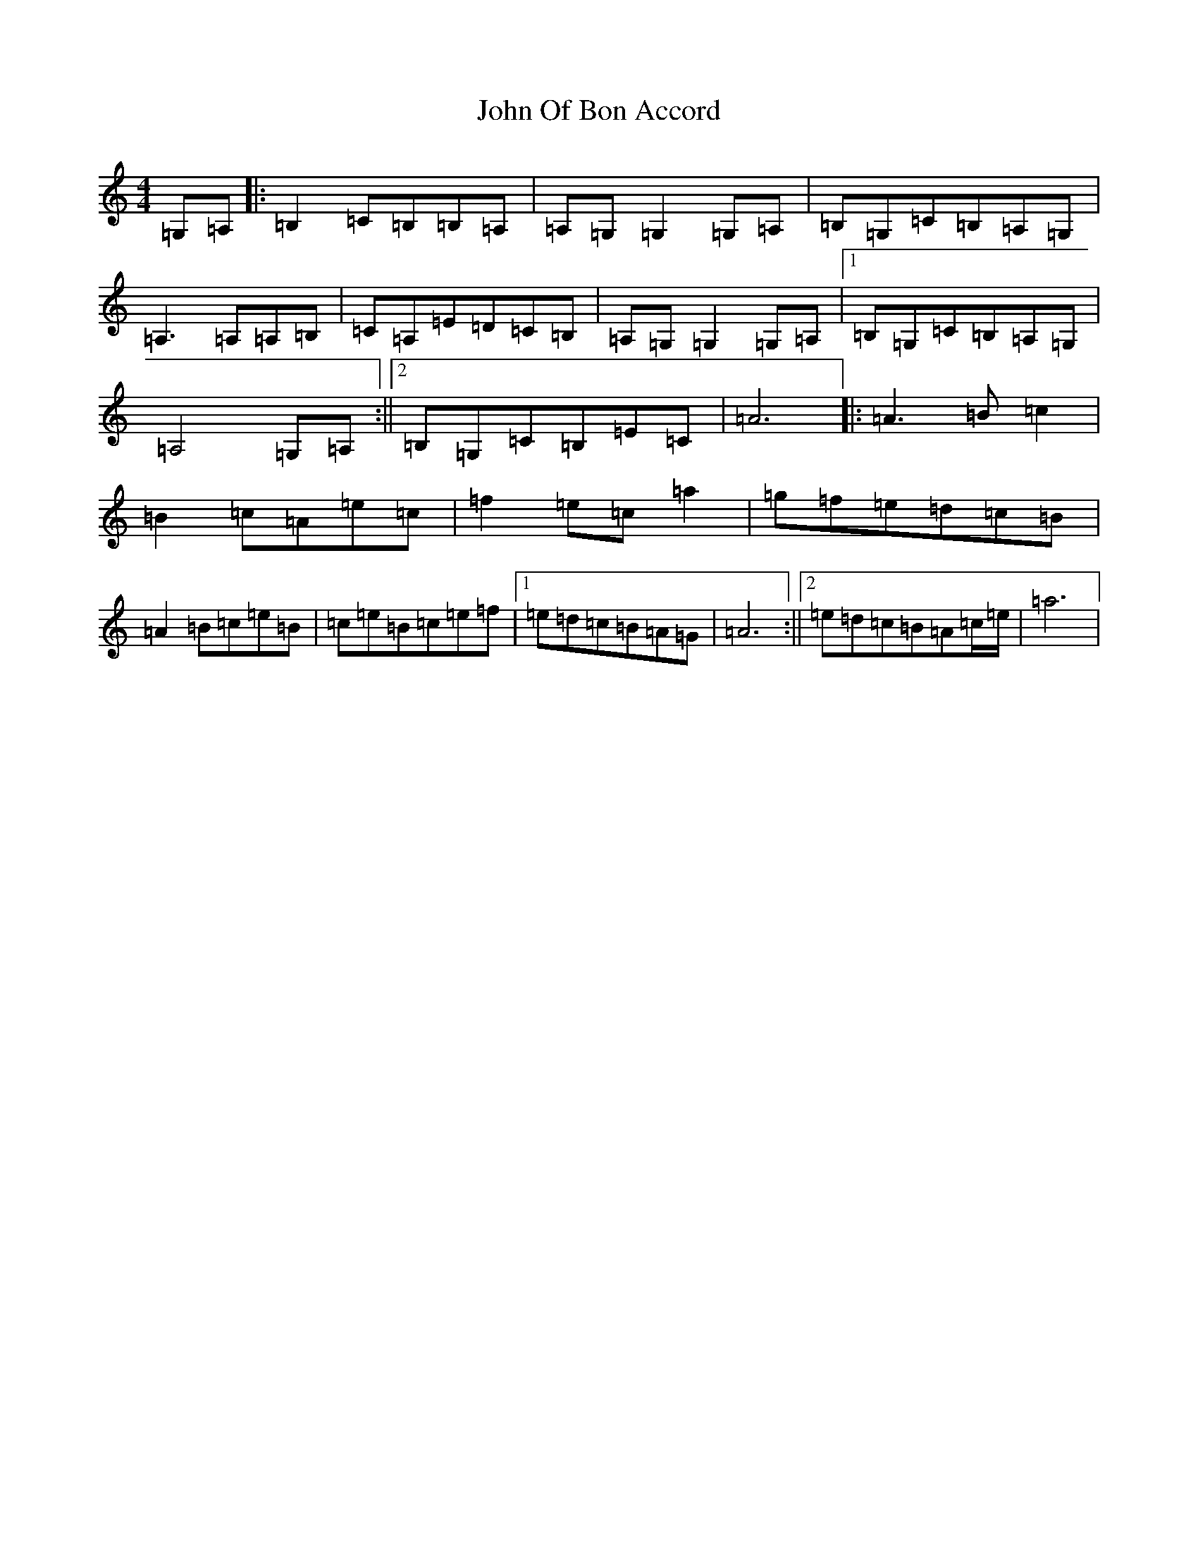 X: 18345
T: John Of Bon Accord
S: https://thesession.org/tunes/11996#setting11996
Z: A Major
R: reel
M: 4/4
L: 1/8
K: C Major
=G,=A,|:=B,2=C=B,=B,=A,|=A,=G,=G,2=G,=A,|=B,=G,=C=B,=A,=G,|=A,3=A,=A,=B,|=C=A,=E=D=C=B,|=A,=G,=G,2=G,=A,|1=B,=G,=C=B,=A,=G,|=A,4=G,=A,:||2=B,=G,=C=B,=E=C|=A6|:=A3=B=c2|=B2=c=A=e=c|=f2=e=c=a2|=g=f=e=d=c=B|=A2=B=c=e=B|=c=e=B=c=e=f|1=e=d=c=B=A=G|=A6:||2=e=d=c=B=A=c/2=e/2|=a6|